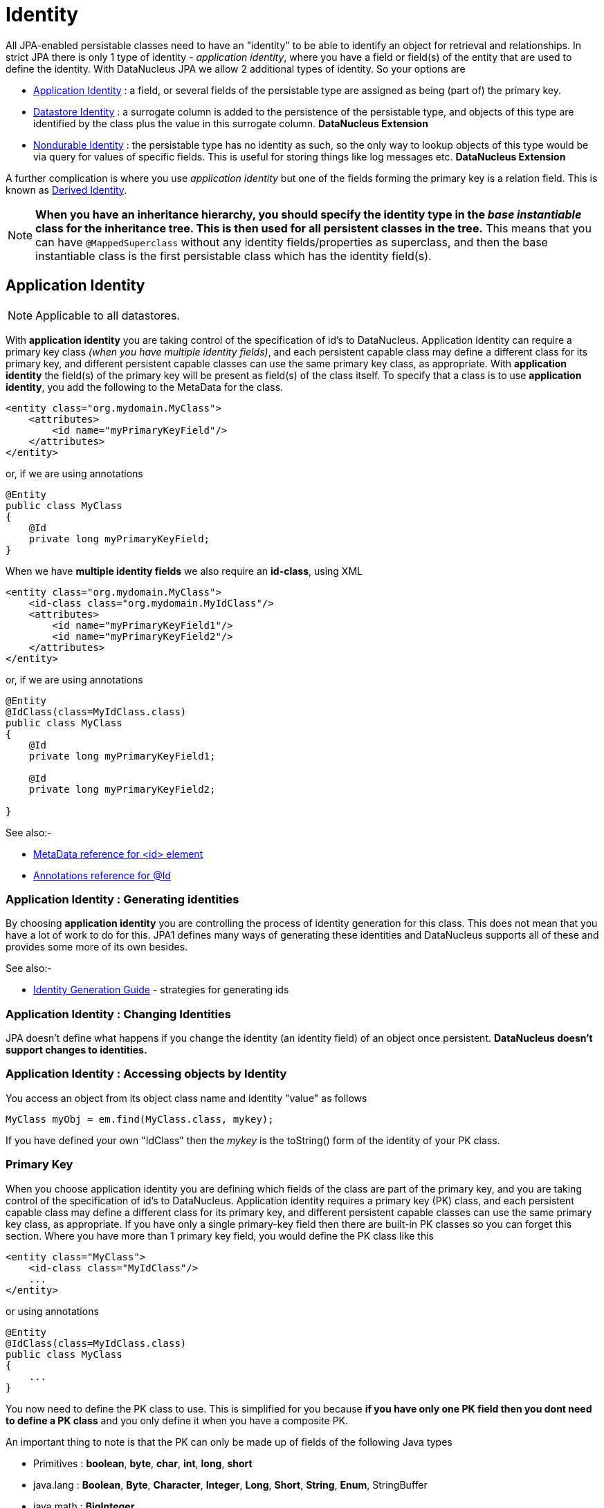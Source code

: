[[identity]]
= Identity
:_basedir: ../
:_imagesdir: images/

All JPA-enabled persistable classes need to have an "identity" to be able to identify an object for retrieval and relationships. 
In strict JPA there is only 1 type of identity - _application identity_, where you have a field or field(s) of the entity that are used to define the identity.
With DataNucleus JPA we allow 2 additional types of identity. So your options are

* link:#application_identity[Application Identity] : a field, or several fields of the persistable type are assigned as being (part of) the primary key.
* link:#datastore_identity[Datastore Identity] : a surrogate column is added to the persistence of the persistable type, and objects of this type are identified by
the class plus the value in this surrogate column. *DataNucleus Extension*
* link:#nondurable_identity[Nondurable Identity] : the persistable type has no identity as such, so the only way to lookup objects of this type would be
via query for values of specific fields. This is useful for storing things like log messages etc. *DataNucleus Extension*

A further complication is where you use _application identity_ but one of the fields forming the primary key is a relation field. 
This is known as link:#derived_identity[Derived Identity].

NOTE: *When you have an inheritance hierarchy, you should specify the identity type in the _base instantiable_ class for the inheritance tree. This is then used for all persistent 
classes in the tree.* This means that you can have `@MappedSuperclass` without any identity fields/properties as superclass, and then the base instantiable class is the first persistable
class which has the identity field(s).


[[application_identity]]
== Application Identity

NOTE: Applicable to all datastores.

With *application identity* you are taking control of the specification of id's to DataNucleus. Application identity can require a primary key class 
_(when you have multiple identity fields)_, and each persistent capable class may define a different class for its primary 
key, and different persistent capable classes can use the same primary key class, as appropriate. With *application identity* the field(s) of the primary key 
will be present as field(s) of the class itself. To specify that a class is to use *application identity*, you add the following to the MetaData for the class.

[source,xml]
-----
<entity class="org.mydomain.MyClass">
    <attributes>
        <id name="myPrimaryKeyField"/>
    </attributes>
</entity>
-----

or, if we are using annotations

[source,java]
-----
@Entity
public class MyClass
{
    @Id
    private long myPrimaryKeyField;
}
-----

When we have *multiple identity fields* we also require an *id-class*, using XML

[source,xml]
-----
<entity class="org.mydomain.MyClass">
    <id-class class="org.mydomain.MyIdClass"/>
    <attributes>
        <id name="myPrimaryKeyField1"/>
        <id name="myPrimaryKeyField2"/>
    </attributes>
</entity>
-----

or, if we are using annotations

[source,java]
-----
@Entity
@IdClass(class=MyIdClass.class)
public class MyClass
{
    @Id
    private long myPrimaryKeyField1;
    
    @Id
    private long myPrimaryKeyField2;

}
-----


See also:-

* link:metadata_xml.html#id[MetaData reference for <id> element]
* link:annotations.html#Id[Annotations reference for @Id]

=== Application Identity : Generating identities

By choosing *application identity* you are controlling the process of identity generation 
for this class. This does not mean that you have a lot of work to do for this. JPA1 defines many 
ways of generating these identities and DataNucleus supports all of these and provides some 
more of its own besides.

See also:-

* link:#value_generation[Identity Generation Guide] - strategies for generating ids


=== Application Identity : Changing Identities

JPA doesn't define what happens if you change the identity (an identity field) of an object once persistent. *DataNucleus doesn't support changes to identities.*

=== Application Identity : Accessing objects by Identity

You access an object from its object class name and identity "value" as follows

[source,java]
-----
MyClass myObj = em.find(MyClass.class, mykey);
-----

If you have defined your own "IdClass" then the _mykey_ is the toString() form of the identity of your PK class.


[[application_identity_primarykey]]
=== Primary Key

When you choose application identity you are defining which fields of the class are part of the primary key,
and you are taking control of the specification of id's to DataNucleus. Application identity requires a primary key (PK) class, 
and each persistent capable class may define a different class for its primary key, and different persistent capable classes can 
use the same primary key class, as appropriate. 
If you have only a single primary-key field then there are built-in PK classes so you can forget this section. Where you have more than 1 primary key field, 
you would define the PK class like this

[source,xml]
-----
<entity class="MyClass">
    <id-class class="MyIdClass"/>
    ...
</entity>
-----

or using annotations

[source,java]
-----
@Entity
@IdClass(class=MyIdClass.class)
public class MyClass
{
    ...
}
-----

You now need to define the PK class to use. This is simplified for you because *if you have only one PK field then you dont need to define a PK class* 
and you only define it when you have a composite PK.

An important thing to note is that the PK can only be made up of fields of the following Java types

* Primitives : *boolean*, *byte*, *char*, *int*, *long*, *short*
* java.lang : *Boolean*, *Byte*, *Character*, *Integer*, *Long*, *Short*, *String*, *Enum*, StringBuffer
* java.math : *BigInteger*
* java.sql : *Date*, *Time*, *Timestamp*
* java.util : *Date*, Currency, Locale, TimeZone, UUID
* java.net : URI, URL
* _persistable_

Note that the types in *bold* are JPA standard types. Any others are DataNucleus extensions and, as always, link:../datastores/datastores.html[check the specific datastore docs] 
to see what is supported for your datastore.

*Single PrimaryKey field*

The simplest way of using *application identity* is where you have a single PK field, and in this case you use an inbuilt primary key class that DataNucleus provides, 
so you don't need to specify the _id-class_. Let's take an example

[source,java]
-----
public class MyClass
{
    long id;
    ...
}
-----

[source,xml]
-----
<entity class="MyClass">
    <attributes>
        <id name="id"/>
        ...
    </attributes>
</entity>
-----

or using annotations

[source,java]
-----
@Entity
public class MyClass
{
    @Id
    long id;
    ...
}
-----

Note that we didn't specify the JPA "id-class". You will, of course, have to give the field a value before persisting the object, either by setting it yourself, or by using a 
link:#value_generation[value-strategy] on that field.


=== PrimaryKey : Rules for User-Defined classes

If you wish to use *application identity* and don't want to use the "SingleFieldIdentity" built-in PK classes then you must define a Primary Key class of your own. 
You can't use classes like java.lang.String, or java.lang.Long directly. You must follow these rules when defining your primary key class.

* the Primary Key class must be public
* the Primary Key class must implement Serializable
* the Primary Key class must have a public no-arg constructor, which might be the default constructor
* The PrimaryKey class can have a constructor taking the primary key fields, or can use Java bean setters/getters
* the field types of all non-static fields in the Primary Key class must be serializable, and are recommended to be primitive, String, Date, or Number types
* all serializable non-static fields in the Primary Key class can be public, but package/protected/private should also be fine
* the names of the non-static fields in the Primary Key class must include the names of the primary key fields in the Entity, and the types of the common fields must be identical
* the equals() and hashCode() methods of the Primary Key class must use the value(s) of all the fields corresponding to the primary key fields in the JPA entity
* if the Primary Key class is an inner class, it must be static
* the Primary Key class must override the toString() method defined in Object, and return a String that can be used as the parameter of a constructor
* the Primary Key class must provide a String constructor that returns an instance that compares equal to an instance that returned that String by the toString() method.
* the Primary Key class must be only used within a single inheritance tree.

Please note that if one of the fields that comprises the primary key is in itself an entity then you have xref:mapping.html#derived[Derived Identity]
and should consult the documentation for that feature which contains its own example.

image:../images/nucleus_extension.png[]

NOTE: Since there are many possible combinations of primary-key fields it is impossible for DataNucleus to provide a series of builtin composite primary key classes. 
However the link:enhancer.html[DataNucleus enhancer] provides a mechanism for auto-generating a primary-key class for a persistable class. It follows the rules listed 
above and should work for all cases. Obviously if you want to tailor the output of things like the PK toString() method then you ought to define your own. 
The enhancer generation of primary-key class is only enabled if you don't define your own class.


NOTE: Your "id" class can store the target class name of the persistable object that it represents. This is useful where you want to avoid lookups of a class in an inheritance tree.
To do this, add a field to your id-class called _targetClassName_ and make sure that it is part of the _toString()_ and _String constructor_ code.


=== PrimaryKey Example - Multiple Field

Here's an example of a composite (multiple field) primary key class

[source,java]
-----
@Entity
@IdClass(ComposedIdKey.class)
public class MyClass
{
    @Id
    String field1;

    @Id
    String field2;
    ...
}

public class ComposedIdKey implements Serializable
{
    public String targetClassName; // DataNucleus extension, storing the class name of the persistable object
    public String field1;
    public String field2;

    /**
     *  Default constructor.
     */
    public ComposedIdKey ()
    {
    }

    /**
     * Constructor accepting same input as generated by toString().
     */
    public ComposedIdKey(String value) 
    {
        StringTokenizer token = new StringTokenizer (value, "::");
        this.targetClassName = token.nextToken();
        this.field1 = token.nextToken ();
        this.field2 = token.nextToken ();
    }

    public boolean equals(Object obj)
    {
        if (obj == this)
        {
            return true;
        }
        if (!(obj instanceof ComposedIdKey))
        {
            return false;
        }
        ComposedIdKey c = (ComposedIdKey)obj;

        return field1.equals(c.field1) && field2.equals(c.field2);
    }

    public int hashCode ()
    {
        return this.field1.hashCode() ^ this.field2.hashCode();
    }

    public String toString ()
    {
        // Give output expected by String constructor
        return this.targetClassName + this.field1 + "::" + this.field2;
    }
}
-----


[[datastore_identity]]
== Datastore Identity

image:../images/nucleus_extension.png[]

NOTE: Applicable to RDBMS, ODF, Excel, OOXML, XML, HBase, Cassandra, Neo4j, MongoDB, JSON

While JPA defines support for xref:mapping.html#application[application identity] only, DataNucleus also provides support for *datastore identity*. 
With *datastore identity* you are leaving the assignment of id's to DataNucleus and your class will *not* have a field for this identity - it will be added to the 
datastore representation by DataNucleus. It is, to all extents and purposes a _surrogate key_ that will have its own column in the datastore. 
To specify that a class is to use *datastore identity* with JPA, you define the metadata as follows

[source,xml]
-----
<entity class="org.mydomain.MyClass">
    <datastore-id/>
    ...
</entity>
-----

or using annotations, for example
[source,java]
-----
@Entity
@org.datanucleus.api.jpa.annotations.DatastoreIdentity
public class MyClass
{
    ...
}
-----

_Please note that since the JPA XML metadata is poorly designed it is not possible to specify datastore identity using XML, you have to use the annotations._


=== Datastore Identity : Generating identities

By choosing *datastore identity* you are handing the process of identity generation to the DataNucleus. 
This does not mean that you haven't got any control over how it does this. JPA defines many ways of generating these identities and 
DataNucleus supports all of these and provides some more of its own besides.

Defining which one to use is a simple matter of adding a MetaData element to your classes definition, like this

[source,java]
-----
@Entity
@org.datanucleus.api.jpa.annotations.DatastoreIdentity(generationType=GenerationType.TABLE)
public class MyClass
{
    ...
}
-----

See also:-

* link:#value_generation[Identity Generation Guide] - strategies for generating ids
* link:annotations.html#DatastoreIdentity[Annotations reference for @DatastoreIdentity]


=== Datastore Identity : Accessing the Identity

When using *datastore identity*, the class has no associated field so you can't just access a field of the class to see its identity - if you need a field 
to be able to access the identity then you should be using xref:mapping.html#application_identity[application identity]. 
There are, however, ways to get the identity for the datastore identity case, if you have the object.

[source,java]
-----
import org.datanucleus.api.jpa.NucleusJPAHelper;

Object idKey = NucleusJPAHelper.getDatastoreIdForEntity(obj);
-----

From this you can use the "find" method to retrieve the object

[source,java]
-----
MyClass myObj = em.find(MyClass.class, idKey);
-----



[[nondurable_identity]]
== Nondurable Identity

image:../images/nucleus_extension.png[]

NOTE: Applicable to RDBMS, ODF, Excel, OOXML, HBase, Neo4j, MongoDB

JPA requires that all objects have an identity. DataNucleus provides a vendor extension that allows objects of a class to not have a unique identity in the datastore. 
This type of identity is typically for log files, history files etc where you aren't going to access the object by key, but instead by a different parameter. 
In the datastore the table will typically not have a primary key. 
To specify that a class is to use *nondurable identity* with DataNucleus you would add the following to the MetaData for the class.

[source,xml]
-----
<entity class="org.mydomain.MyClass">
    <nondurable-id/>
    ...
</entity>
-----

or using annotations, for example

[source,java]
-----
@Entity
@org.datanucleus.api.jpa.annotations.NonDurableId
public class MyClass
{
    ...
}
-----

What this means for something like RDBMS is that the table of the class will not have a primary-key.


[[derived_identity]]
== Derived Identity Relationships

An derived identity relationship is a relationship between two objects of two classes in which the child object must coexist with the 
parent object and where the primary key of the child includes the Entity object of the parent. So effectively the key aspect of this
type of relationship is that the primary key of one of the classes includes a Entity field (hence why is is referred to as _Derived Identity_).
This type of relation is available in the following forms

* xref:mapping.html#derived_identity_1_1_uni[1-1 unidirectional]
* xref:mapping.html#derived_identity_1_N_coll_bi[1-N collection bidirectional using ForeignKey]
* xref:mapping.html#derived_identity_1_N_map_bi[1-N map bidirectional using ForeignKey (key stored in value)]

WARNING: In pure JPA, if the entity that is part of the id of the derived entity has a single long field then you can put a _long_
field in the identity class of the derived entity. In DataNucleus you cannot do this currently, and should define the `@IdClass` of the 
entity being contained and use that type in the identity class of the derived entity.

NOTE: The persistable class that is contained cannot be using _datastore identity_, and must be using _application identity_ with an objectid-class

TIP: When using derived identity, it is best practice to define an `@IdClass` for any entity that is part of the primary key, and *not* rely
on the built-in identity types.



[[derived_identity_1_1_uni]]
=== 1-1 Relationship

Lets take the same classes as we have in the link:#one_one_relations[1-1 Relationships].
In the 1-1 relationships guide we note that in the datastore representation of the *User* and *Account* the `ACCOUNT` table has a primary key as well as a foreign-key to `USER`. 
In our example here we want to just have a primary key that is also a foreign-key to `USER`. 
To do this we need to modify the classes slightly and add primary-key fields and use "application-identity".

[source,java]
-----
public class User
{
    long id;

    ...
}

public class Account
{
    User user;

    ...
}
-----

In addition we need to define primary key classes for our *User* and *Account* classes

[source,java]
-----
@Entity
public class User
{
    @Id
    long id;

    ... (remainder of User class)

    /**
     * Inner class representing Primary Key
     */
    public static class PK implements Serializable
    {
        public long id;

        public PK()
        {
        }

        public PK(String s)
        {
            this.id = Long.valueOf(s).longValue();
        }

        public String toString()
        {
            return "" + id;
        }

        public int hashCode()
        {
            return (int)id;
        }

        public boolean equals(Object other)
        {
            if (other != null && (other instanceof PK))
            {
                PK otherPK = (PK)other;
                return otherPK.id == this.id;
            }
            return false;
        }
    }
}

@Entity
public class Account
{
    @Id
    @OneToOne
    User user;

    ... (remainder of Account class)

    /**
     * Inner class representing Primary Key
     */
    public static class PK implements Serializable
    {
        public User.PK user; // Use same name as the real field above

        public PK()
        {
        }

        public PK(String s)
        {
            StringTokenizer token = new StringTokenizer(s,"::");

            this.user = new User.PK(token.nextToken());
        }

        public String toString()
        {
            return "" + this.user.toString();
        }

        public int hashCode()
        {
            return user.hashCode();
        }

        public boolean equals(Object other)
        {
            if (other != null && (other instanceof PK))
            {
                PK otherPK = (PK)other;
                return this.user.equals(otherPK.user);
            }
            return false;
        }
    }
}
-----

To achieve what we want with the datastore schema we define the MetaData like this

[source,xml]
-----
<entity-mappings>
    <entity class="mydomain.User">
        <table name="USER"/>
        <id-class class="mydomain.User.PK"/>
        <attributes>
            <id name="id">
                <column name="USER_ID"/>
            </id>
            <basic name="login">
                <column name="LOGIN" length="20"/>
            </basic>
        </attributes>
    </entity>

    <entity class="mydomain.Account">
        <table name="ACCOUNT"/>
        <id-class class="mydomain.Account.PK"/>
        <attributes>
            <id name="user">
                <column name="USER_ID"/>
            </id>
            <basic name="firstName">
                <column name="FIRSTNAME" length="50"/>
            </basic>
            <basic name="secondName">
                <column name="LASTNAME" length="50"/>
            </basic>
            <one-to-one name="user"/>
        </attributes>
    </entity>
</entity-mappings>
-----

So now we have the following datastore schema

image:../images/relationship_1_1_compound_db.png[]

Things to note:-

* In the child Primary Key class, you must have a field with the same name as the relationship in the child class, and the field in the child Primary Key class must 
be the same type as the Primary Key class of the parent
* See also the xref:mapping.html#application_identity_primarykey[general instructions for Primary Key classes]
* You can only have one "Account" object linked to a particular "User" object since the FK to the "User" is now the primary key of "Account". 
To remove this restriction you could also add a "long id" to  "Account" and make the "Account.PK" a composite primary-key

[[derived_identity_1_N_coll_bi]]
=== 1-N Collection Relationship

Lets take the same classes as we have in the link:#one_many_fk_bi[1-N Relationships (FK)].
In the 1-N relationships guide we note that in the datastore representation of the *Account* and *Address* classes the `ADDRESS` table has a primary key as 
well as a foreign-key to `ACCOUNT`. In our example here we want to have the primary-key to `ACCOUNT` to _include_ the foreign-key. 
To do this we need to modify the classes slightly, adding primary-key fields to both classes, and use "application-identity" for both.

[source,java]
-----
public class Account
{
    long id;

    Set<Address> addresses;

    ...
}

public class Address
{
    long id;

    Account account;

    ...
}
-----

In addition we need to define primary key classes for our *Account* and *Address* classes

[source,java]
-----
@Entity
public class Account
{
    @Id
    long id;

    @OneToMany
    Set<Address> addresses = new HashSet<>();

    ... (remainder of Account class)

    /**
     * Inner class representing Primary Key
     */
    public static class PK implements Serializable
    {
        public long id;

        public PK()
        {
        }

        public PK(String s)
        {
            this.id = Long.valueOf(s).longValue();
        }

        public String toString()
        {
            return "" + id;
        }

        public int hashCode()
        {
            return (int)id;
        }

        public boolean equals(Object other)
        {
            if (other != null && (other instanceof PK))
            {
                PK otherPK = (PK)other;
                return otherPK.id == this.id;
            }
            return false;
        }
    }
}

@Entity
public class Address
{
    @Id
    long id;

    @Id
    @ManyToOne
    Account account;

    .. (remainder of Address class)

    /**
     * Inner class representing Primary Key
     */
    public static class PK implements Serializable
    {
        public long id; // Same name as real field above
        public Account.PK account; // Same name as the real field above

        public PK()
        {
        }

        public PK(String s)
        {
            StringTokenizer token = new StringTokenizer(s,"::");
            this.id = Long.valueOf(token.nextToken()).longValue();
            this.account = new Account.PK(token.nextToken());
        }

        public String toString()
        {
            return "" + id + "::" + this.account.toString();
        }

        public int hashCode()
        {
            return (int)id ^ account.hashCode();
        }

        public boolean equals(Object other)
        {
            if (other != null && (other instanceof PK))
            {
                PK otherPK = (PK)other;
                return otherPK.id == this.id && this.account.equals(otherPK.account);
            }
            return false;
        }
    }
}
-----

To achieve what we want with the datastore schema we define the MetaData like this

[source,xml]
-----
<entity-mappings>
    <entity class="mydomain.Account">
        <table name="ACCOUNT"/>
        <id-class class="mydomain.Account.PK"/>
        <attributes>
            <id name="id">
                <column name="ACCOUNT_ID"/>
            </id>
            <basic name="firstName">
                <column name="FIRSTNAME" length="50"/>
            </basic>
            <basic name="secondName">
                <column name="LASTNAME" length="50"/>
            </basic>
            <one-to-many name="addresses" mapped-by="account"/>
        </attributes>
    </entity>

    <entity class="mydomain.Address">
        <table name="ADDRESS"/>
        <id-class class="mydomain.Address.PK"/>
        <attributes>
            <id name="id">
                <column name="ID"/>
            </id>
            <id name="account">
                <column name="ACCOUNT_ID"/>
            </id>
            <basic name="city">
                <column name="CITY"/>
            </basic>
            <basic name="street">
                <column name="STREET"/>
            </basic>
            <many-to-one name="account"/>
        </attributes>
    </entity>
</entity-mappings>
-----

So now we have the following datastore schema

image:../images/relationship_1_N_compound_db.png[]

Things to note :-

* In the child Primary Key class, you must have a field with the same name as the relationship in the child class, and the field in the child Primary Key class 
must be the same type as the Primary Key class of the parent
* See also the xref:mapping.html#application_identity_primarykey[general instructions for Primary Key classes]
* If we had omitted the "id" field from "Address" it would have only been possible to have one "Address" in the "Account" "addresses" collection due to PK constraints. 
For that reason we have the "id" field too.


[[derived_identity_1_N_map_bi]]
=== 1-N Map Relationship

Lets take the same classes as we have in the link:#one_many_map_fk_bi_key[1-N Relationships FK].
In this guide we note that in the datastore representation of the *Account* and *Address* classes the `ADDRESS` table has a primary key as well as a foreign-key to `ACCOUNT`. 
In our example here we want to have the primary-key to `ACCOUNT` to _include_ the foreign-key. 
To do this we need to modify the classes slightly, adding primary-key fields to both classes, and use "application-identity" for both.

[source,java]
-----
public class Account
{
    long id;

    Map<String, Address> addresses;

    ...
}

public class Address
{
    long id;

    String alias;

    Account account;

    ...
}
-----

In addition we need to define primary key classes for our *Account* and *Address* classes

[source,java]
-----
@Entity
public class Account
{
    @Id
    long id;

    @OneToMany
    Map<String, Address> addresses;

    ... (remainder of Account class)

    /**
     * Inner class representing Primary Key
     */
    public static class PK implements Serializable
    {
        public long id;

        public PK()
        {
        }

        public PK(String s)
        {
            this.id = Long.valueOf(s).longValue();
        }

        public String toString()
        {
            return "" + id;
        }

        public int hashCode()
        {
            return (int)id;
        }

        public boolean equals(Object other)
        {
            if (other != null && (other instanceof PK))
            {
                PK otherPK = (PK)other;
                return otherPK.id == this.id;
            }
            return false;
        }
    }
}

@Entity
public class Address
{
    @Id
    String alias;

    @Id
    @ManyToOne
    Account account;

    .. (remainder of Address class)

    /**
     * Inner class representing Primary Key
     */
    public static class PK implements Serializable
    {
        public String alias; // Same name as real field above
        public Account.PK account; // Same name as the real field above

        public PK()
        {
        }

        public PK(String s)
        {
            StringTokenizer token = new StringTokenizer(s,"::");
            this.alias = Long.valueOf(token.nextToken()).longValue();
            this.account = new Account.PK(token.nextToken());
        }

        public String toString()
        {
            return alias + "::" + this.account.toString();
        }

        public int hashCode()
        {
            return alias.hashCode() ^ account.hashCode();
        }

        public boolean equals(Object other)
        {
            if (other != null && (other instanceof PK))
            {
                PK otherPK = (PK)other;
                return otherPK.alias.equals(this.alias) && this.account.equals(otherPK.account);
            }
            return false;
        }
    }
}
-----

To achieve what we want with the datastore schema we define the MetaData like this

[source,xml]
-----
<entity-mappings>
    <entity class="mydomain.Account">
        <table name="ACCOUNT"/>
        <id-class class="mydomain.Account.PK"/>
        <attributes>
            <id name="id">
                <column name="ACCOUNT_ID"/>
            </id>
            <basic name="firstName">
                <column name="FIRSTNAME" length="50"/>
            </basic>
            <basic name="secondName">
                <column name="LASTNAME" length="50"/>
            </basic>
            <one-to-many name="addresses" mapped-by="account">
                <map-key name="alias"/>
            </one-to-many>
        </attributes>
    </entity>

    <entity class="mydomain.Address">
        <table name="ADDRESS"/>
        <id-class class="mydomain.Address.PK"/>
        <attributes>
            <id name="account">
                <column name="ACCOUNT_ID"/>
            </id>
            <id name="alias">
                <column name="KEY"/>
            </id>
            <basic name="city">
                <column name="CITY"/>
            </basic>
            <basic name="street">
                <column name="STREET"/>
            </basic>
            <many-to-one name="account"/>
        </attributes>
    </entity>
</entity-mappings>
-----

So now we have the following datastore schema
image:../images/relationship_1_N_compound_map_db.png[]

Things to note :-

* In the child Primary Key class, you must have a field with the same name as the relationship in the child class, and the field in the child Primary Key class
must be the same type as the Primary Key class of the parent
* See also the xref:mapping.html#application_identity_primarykey[general instructions for Primary Key classes]
* If we had omitted the "alias" field from "Address" it would have only been possible to have one "Address" in the "Account" "addresses" collection due to PK constraints. 
For that reason we have the "alias" field too as part of the PK.
